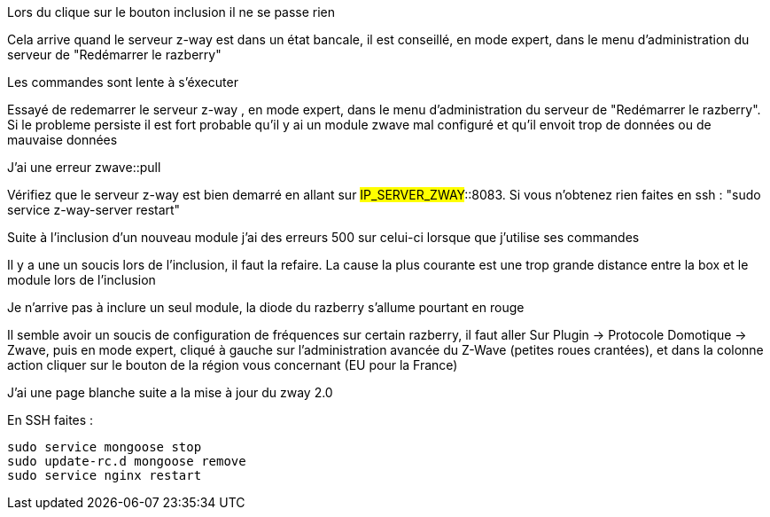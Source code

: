 [panel,danger]
.Lors du clique sur le bouton inclusion il ne se passe rien
--
Cela arrive quand le serveur z-way est dans un état bancale, il est conseillé, en mode expert, dans le menu d'administration du serveur de "Redémarrer le razberry"
--

[panel,danger]
.Les commandes sont lente à s'éxecuter
--
Essayé de redemarrer le serveur z-way , en mode expert, dans le menu d'administration du serveur de "Redémarrer le razberry". Si le probleme persiste il est fort probable qu'il y ai un module zwave mal configuré et qu'il envoit trop de données ou de mauvaise données
--

[panel,danger]
.J'ai une erreur zwave::pull
--
Vérifiez que le serveur z-way est bien demarré en allant sur #IP_SERVER_ZWAY#::8083. Si vous n'obtenez rien faites en ssh : "sudo service z-way-server restart"
--

[panel,danger]
.Suite à l'inclusion d'un nouveau module j'ai des erreurs 500 sur celui-ci lorsque que j'utilise ses commandes
--
Il y a une un soucis lors de l'inclusion, il faut la refaire. La cause la plus courante est une trop grande distance entre la box et le module lors de l'inclusion
--

[panel,danger]
.Je n'arrive pas à inclure un seul module, la diode du razberry s'allume pourtant en rouge
--
Il semble avoir un soucis de configuration de fréquences sur certain razberry, il faut aller Sur Plugin -> Protocole Domotique -> Zwave, puis en mode expert, cliqué à gauche sur l'administration avancée du Z-Wave (petites roues crantées), et dans la colonne action cliquer sur le bouton de la région vous concernant (EU pour la France)
--


 
[panel,danger]
.J'ai une page blanche suite a la mise à jour du zway 2.0
--
En SSH faites : 
----
sudo service mongoose stop
sudo update-rc.d mongoose remove
sudo service nginx restart
----
--